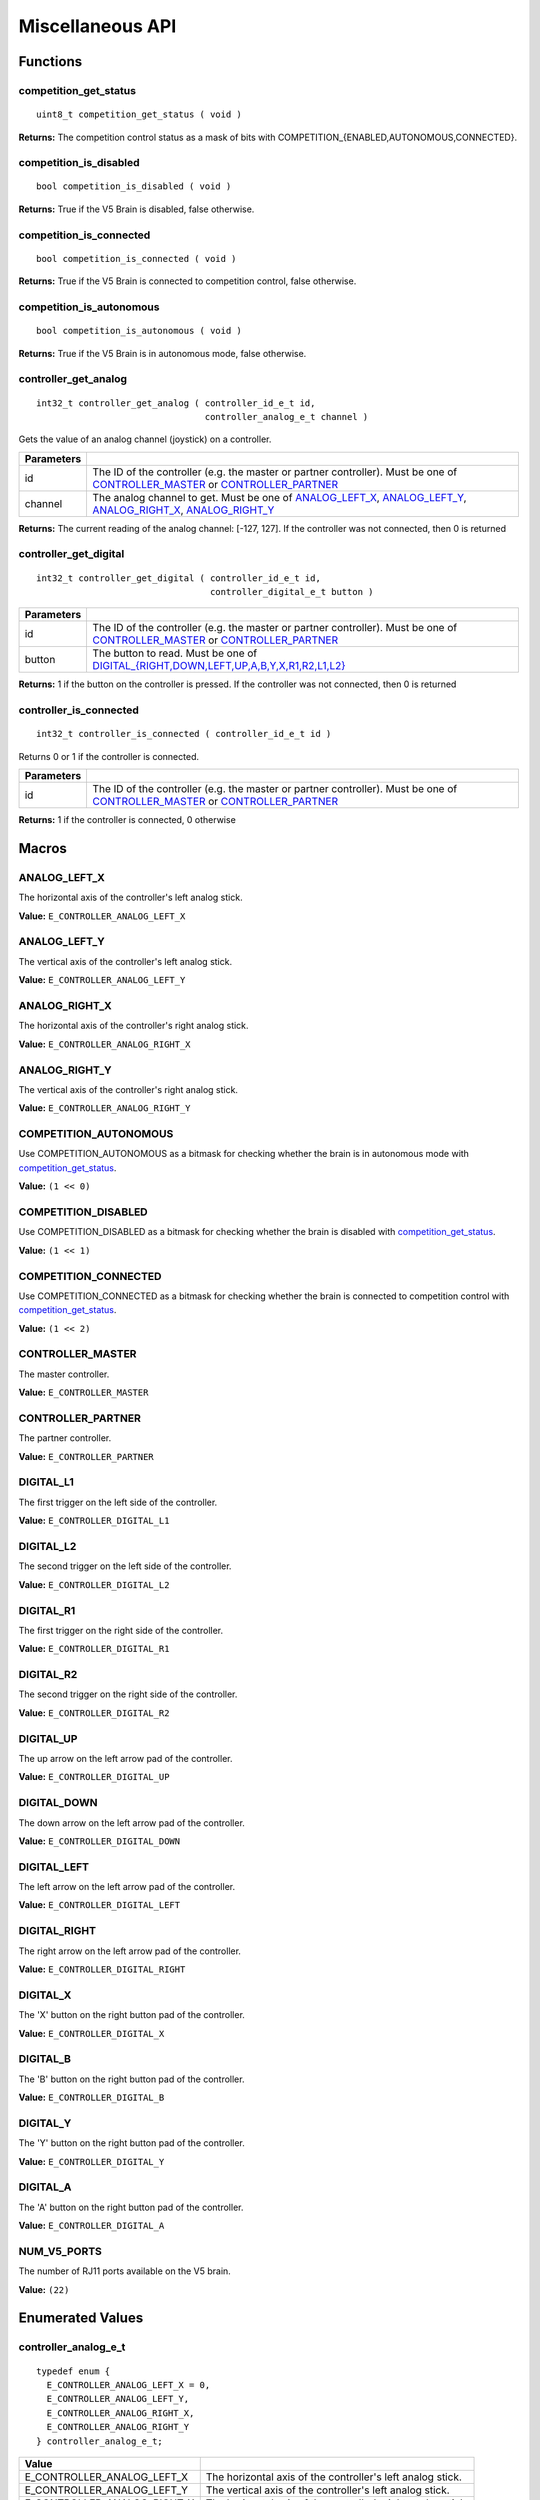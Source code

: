 =================
Miscellaneous API
=================

Functions
=========

competition_get_status
----------------------

::

  uint8_t competition_get_status ( void )

**Returns:** The competition control status as a mask of bits with
COMPETITION_{ENABLED,AUTONOMOUS,CONNECTED}.

competition_is_disabled
-----------------------

::

  bool competition_is_disabled ( void )

**Returns:** True if the V5 Brain is disabled, false otherwise.

competition_is_connected
------------------------

::

  bool competition_is_connected ( void )

**Returns:** True if the V5 Brain is connected to competition control, false otherwise.

competition_is_autonomous
-------------------------

::

  bool competition_is_autonomous ( void )

**Returns:** True if the V5 Brain is in autonomous mode, false otherwise.

controller_get_analog
---------------------

::

  int32_t controller_get_analog ( controller_id_e_t id,
                                  controller_analog_e_t channel )

Gets the value of an analog channel (joystick) on a controller.

============ ======================================================================================================
 Parameters
============ ======================================================================================================
 id           The ID of the controller (e.g. the master or partner controller).
              Must be one of `CONTROLLER_MASTER <controller_id_e_t>`_ or `CONTROLLER_PARTNER <controller_id_e_t>`_
 channel      The analog channel to get.
              Must be one of `ANALOG_LEFT_X <controller_analog_e_t>`_, `ANALOG_LEFT_Y <controller_analog_e_t>`_,
              `ANALOG_RIGHT_X <controller_analog_e_t>`_, `ANALOG_RIGHT_Y <controller_analog_e_t>`_
============ ======================================================================================================

**Returns:** The current reading of the analog channel: [-127, 127].
If the controller was not connected, then 0 is returned

controller_get_digital
----------------------

::

  int32_t controller_get_digital ( controller_id_e_t id,
                                   controller_digital_e_t button )

============ =================================================================================================================
 Parameters
============ =================================================================================================================
 id           The ID of the controller (e.g. the master or partner controller).
              Must be one of `CONTROLLER_MASTER <controller_id_e_t>`_ or `CONTROLLER_PARTNER <controller_id_e_t>`_
 button       The button to read. Must be one of `DIGITAL_{RIGHT,DOWN,LEFT,UP,A,B,Y,X,R1,R2,L1,L2} <controller_digital_e_t>`_
============ =================================================================================================================

**Returns:** 1 if the button on the controller is pressed.
If the controller was not connected, then 0 is returned

controller_is_connected
-----------------------

::

  int32_t controller_is_connected ( controller_id_e_t id )

Returns 0 or 1 if the controller is connected.

============ ======================================================================================================
 Parameters
============ ======================================================================================================
 id           The ID of the controller (e.g. the master or partner controller).
              Must be one of `CONTROLLER_MASTER <controller_id_e_t>`_ or `CONTROLLER_PARTNER <controller_id_e_t>`_
============ ======================================================================================================

**Returns:** 1 if the controller is connected, 0 otherwise

Macros
======

ANALOG_LEFT_X
-------------

The horizontal axis of the controller's left analog stick.

**Value:** ``E_CONTROLLER_ANALOG_LEFT_X``

ANALOG_LEFT_Y
-------------

The vertical axis of the controller's left analog stick.

**Value:** ``E_CONTROLLER_ANALOG_LEFT_Y``

ANALOG_RIGHT_X
--------------

The horizontal axis of the controller's right analog stick.

**Value:** ``E_CONTROLLER_ANALOG_RIGHT_X``

ANALOG_RIGHT_Y
--------------

The vertical axis of the controller's right analog stick.

**Value:** ``E_CONTROLLER_ANALOG_RIGHT_Y``

COMPETITION_AUTONOMOUS
----------------------

Use COMPETITION_AUTONOMOUS as a bitmask for checking whether the brain is in autonomous mode
with `competition_get_status`_.

**Value:** ``(1 << 0)``

COMPETITION_DISABLED
--------------------

Use COMPETITION_DISABLED as a bitmask for checking whether the brain is disabled with `competition_get_status`_.

**Value:** ``(1 << 1)``

COMPETITION_CONNECTED
---------------------

Use COMPETITION_CONNECTED as a bitmask for checking whether the brain is connected to competition control with `competition_get_status`_.

**Value:** ``(1 << 2)``

CONTROLLER_MASTER
-----------------

The master controller.

**Value:** ``E_CONTROLLER_MASTER``

CONTROLLER_PARTNER
------------------

The partner controller.

**Value:** ``E_CONTROLLER_PARTNER``

DIGITAL_L1
----------

The first trigger on the left side of the controller.

**Value:** ``E_CONTROLLER_DIGITAL_L1``

DIGITAL_L2
----------

The second trigger on the left side of the controller.

**Value:** ``E_CONTROLLER_DIGITAL_L2``

DIGITAL_R1
----------

The first trigger on the right side of the controller.

**Value:** ``E_CONTROLLER_DIGITAL_R1``

DIGITAL_R2
----------

The second trigger on the right side of the controller.

**Value:** ``E_CONTROLLER_DIGITAL_R2``

DIGITAL_UP
----------

The up arrow on the left arrow pad of the controller.

**Value:** ``E_CONTROLLER_DIGITAL_UP``

DIGITAL_DOWN
------------

The down arrow on the left arrow pad of the controller.

**Value:** ``E_CONTROLLER_DIGITAL_DOWN``

DIGITAL_LEFT
------------

The left arrow on the left arrow pad of the controller.

**Value:** ``E_CONTROLLER_DIGITAL_LEFT``

DIGITAL_RIGHT
-------------

The right arrow on the left arrow pad of the controller.

**Value:** ``E_CONTROLLER_DIGITAL_RIGHT``

DIGITAL_X
---------

The 'X' button on the right button pad of the controller.

**Value:** ``E_CONTROLLER_DIGITAL_X``

DIGITAL_B
---------

The 'B' button on the right button pad of the controller.

**Value:** ``E_CONTROLLER_DIGITAL_B``

DIGITAL_Y
---------

The 'Y' button on the right button pad of the controller.

**Value:** ``E_CONTROLLER_DIGITAL_Y``

DIGITAL_A
---------

The 'A' button on the right button pad of the controller.

**Value:** ``E_CONTROLLER_DIGITAL_A``

NUM_V5_PORTS
------------

The number of RJ11 ports available on the V5 brain.

**Value:** ``(22)``

Enumerated Values
=================

controller_analog_e_t
---------------------

::

  typedef enum {
    E_CONTROLLER_ANALOG_LEFT_X = 0,
    E_CONTROLLER_ANALOG_LEFT_Y,
    E_CONTROLLER_ANALOG_RIGHT_X,
    E_CONTROLLER_ANALOG_RIGHT_Y
  } controller_analog_e_t;

============================= =============================================================
 Value
============================= =============================================================
 E_CONTROLLER_ANALOG_LEFT_X    The horizontal axis of the controller's left analog stick.
 E_CONTROLLER_ANALOG_LEFT_Y    The vertical axis of the controller's left analog stick.
 E_CONTROLLER_ANALOG_RIGHT_X   The horizontal axis of the controller's right analog stick.
 E_CONTROLLER_ANALOG_RIGHT_Y   The vertical axis of the controller's right analog stick.
============================= =============================================================

controller_digital_e_t
----------------------

::

  typedef enum {
    E_CONTROLLER_DIGITAL_L1 = 6,
    E_CONTROLLER_DIGITAL_L2,
    E_CONTROLLER_DIGITAL_R1,
    E_CONTROLLER_DIGITAL_R2,
    E_CONTROLLER_DIGITAL_UP,
    E_CONTROLLER_DIGITAL_DOWN,
    E_CONTROLLER_DIGITAL_LEFT,
    E_CONTROLLER_DIGITAL_RIGHT,
    E_CONTROLLER_DIGITAL_X,
    E_CONTROLLER_DIGITAL_B,
    E_CONTROLLER_DIGITAL_Y,
    E_CONTROLLER_DIGITAL_A
  } controller_digital_e_t;

============================ ===========================================================
 Value
============================ ===========================================================
 E_CONTROLLER_DIGITAL_L1      The first trigger on the left side of the controller.
 E_CONTROLLER_DIGITAL_L2      The second trigger on the left side of the controller.
 E_CONTROLLER_DIGITAL_R1      The first trigger on the right side of the controller.
 E_CONTROLLER_DIGITAL_R2      The second trigger on the right side of the controller.
 E_CONTROLLER_DIGITAL_UP      The up arrow on the left arrow pad of the controller.
 E_CONTROLLER_DIGITAL_DOWN    The down arrow on the left arrow pad of the controller.
 E_CONTROLLER_DIGITAL_LEFT    The left arrow on the left arrow pad of the controller.
 E_CONTROLLER_DIGITAL_RIGHT   The right arrow on the left arrow pad of the controller.
 E_CONTROLLER_DIGITAL_X       The 'X' button on the right button pad of the controller.
 E_CONTROLLER_DIGITAL_B       The 'B' button on the right button pad of the controller.
 E_CONTROLLER_DIGITAL_Y       The 'Y' button on the right button pad of the controller.
 E_CONTROLLER_DIGITAL_A       The 'A' button on the right button pad of the controller.
============================ ===========================================================

controller_id_e_t
-----------------

::

  typedef enum {
    E_CONTROLLER_MASTER = 0,
    E_CONTROLLER_PARTNER
  } controller_id_e_t;

====================== =========================
 Value
====================== =========================
 E_CONTROLLER_MASTER    The master controller.
 E_CONTROLLER_PARTNER   The partner controller.
====================== =========================

Typedefs
========
